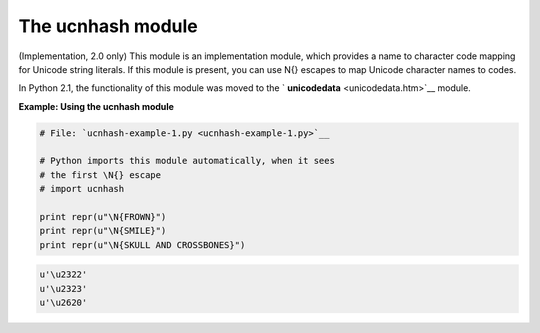 






The ucnhash module
===================




(Implementation, 2.0 only) This module is an implementation module,
which provides a name to character code mapping for Unicode string
literals. If this module is present, you can use \N{} escapes to map
Unicode character names to codes.



In Python 2.1, the functionality of this module was moved to the `
**unicodedata** <unicodedata.htm>`__ module.

**Example: Using the ucnhash module**

.. sourcecode:: python

    
    # File: `ucnhash-example-1.py <ucnhash-example-1.py>`__
    
    # Python imports this module automatically, when it sees
    # the first \N{} escape
    # import ucnhash
    
    print repr(u"\N{FROWN}")
    print repr(u"\N{SMILE}")
    print repr(u"\N{SKULL AND CROSSBONES}")
    


.. sourcecode:: python

    
    u'\u2322'
    u'\u2323'
    u'\u2620'



